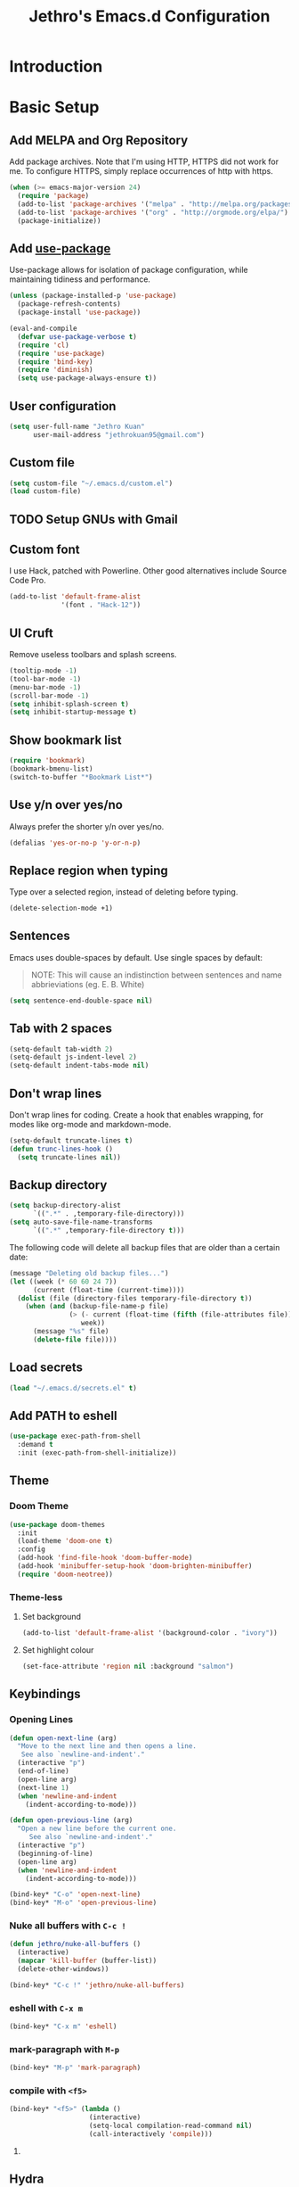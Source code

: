 #+TITLE: Jethro's Emacs.d Configuration
* Introduction  
* Basic Setup
** Add MELPA and Org Repository
Add package archives. Note that I'm using HTTP, HTTPS did not work for me. To configure HTTPS, simply replace occurrences of http with https.

#+BEGIN_SRC emacs-lisp :tangle yes
(when (>= emacs-major-version 24)
  (require 'package)
  (add-to-list 'package-archives '("melpa" . "http://melpa.org/packages/") t)
  (add-to-list 'package-archives '("org" . "http://orgmode.org/elpa/") t)
  (package-initialize))
#+END_SRC

** Add [[https://github.com/jwiegley/use-package/issues/70][use-package]]
Use-package allows for isolation of package configuration, while maintaining tidiness and performance.

#+BEGIN_SRC emacs-lisp :tangle yes
(unless (package-installed-p 'use-package)
  (package-refresh-contents)
  (package-install 'use-package))

(eval-and-compile
  (defvar use-package-verbose t) 
  (require 'cl)
  (require 'use-package)
  (require 'bind-key)
  (require 'diminish)
  (setq use-package-always-ensure t))
#+END_SRC

** User configuration
#+begin_src emacs-lisp :tangle yes
(setq user-full-name "Jethro Kuan"
      user-mail-address "jethrokuan95@gmail.com")
#+end_src

** Custom file
#+BEGIN_SRC emacs-lisp :tangle yes
  (setq custom-file "~/.emacs.d/custom.el")
  (load custom-file)
#+END_SRC
** TODO Setup GNUs with Gmail
** Custom font
I use Hack, patched with Powerline. Other good alternatives include Source Code Pro.

#+BEGIN_SRC emacs-lisp :tangle yes
(add-to-list 'default-frame-alist
             '(font . "Hack-12"))
#+END_SRC

** UI Cruft
Remove useless toolbars and splash screens.

#+begin_src emacs-lisp :tangle yes
(tooltip-mode -1)
(tool-bar-mode -1)
(menu-bar-mode -1)
(scroll-bar-mode -1)
(setq inhibit-splash-screen t)
(setq inhibit-startup-message t)
#+end_src

** Show bookmark list
#+begin_src emacs-lisp :tangle yes
(require 'bookmark)
(bookmark-bmenu-list)
(switch-to-buffer "*Bookmark List*")
#+end_src

** Use y/n over yes/no
Always prefer the shorter y/n over yes/no.

#+BEGIN_SRC emacs-lisp :tangle yes
(defalias 'yes-or-no-p 'y-or-n-p)
#+END_SRC

** Replace region when typing
Type over a selected region, instead of deleting before typing.

#+BEGIN_SRC emacs-lisp :tangle yes
(delete-selection-mode +1)
#+end_src

** Sentences
Emacs uses double-spaces by default. Use single spaces by default:

#+BEGIN_QUOTE
NOTE: This will cause an indistinction between sentences and name abbrieviations (eg. E. B. White)
#+END_QUOTE

#+begin_src emacs-lisp :tangle yes
(setq sentence-end-double-space nil)
#+end_src

** Tab with 2 spaces
#+begin_src emacs-lisp :tangle yes
(setq-default tab-width 2)
(setq-default js-indent-level 2)
(setq-default indent-tabs-mode nil)
#+end_src

** Don't wrap lines
Don't wrap lines for coding. Create a hook that enables wrapping, for modes like org-mode and markdown-mode.

#+begin_src emacs-lisp :tangle yes
(setq-default truncate-lines t)
(defun trunc-lines-hook ()
  (setq truncate-lines nil))
#+end_src

** Backup directory
#+begin_src emacs-lisp :tangle yes
(setq backup-directory-alist
      `((".*" . ,temporary-file-directory)))
(setq auto-save-file-name-transforms
      `((".*" ,temporary-file-directory t)))
#+end_src

The following code will delete all backup files that are older than a certain date:

#+begin_src emacs-lisp :tangle yes
(message "Deleting old backup files...")
(let ((week (* 60 60 24 7))
      (current (float-time (current-time))))
  (dolist (file (directory-files temporary-file-directory t))
    (when (and (backup-file-name-p file)
               (> (- current (float-time (fifth (file-attributes file))))
                  week))
      (message "%s" file)
      (delete-file file))))
#+end_src
** Load secrets
#+begin_src emacs-lisp :tangle yes
(load "~/.emacs.d/secrets.el" t)
#+end_src

** Add PATH to eshell
#+begin_src emacs-lisp :tangle yes
(use-package exec-path-from-shell
  :demand t
  :init (exec-path-from-shell-initialize))
#+end_src

** Theme

*** Doom Theme
#+begin_src emacs-lisp :tangle yes
  (use-package doom-themes
    :init
    (load-theme 'doom-one t)
    :config
    (add-hook 'find-file-hook 'doom-buffer-mode)
    (add-hook 'minibuffer-setup-hook 'doom-brighten-minibuffer)
    (require 'doom-neotree))
#+end_src
*** Theme-less
**** Set background
 #+begin_src emacs-lisp :tangle no
   (add-to-list 'default-frame-alist '(background-color . "ivory"))
 #+end_src
**** Set highlight colour
 #+begin_src emacs-lisp :tangle no
 (set-face-attribute 'region nil :background "salmon")
 #+end_src
** Keybindings
*** Opening Lines
#+begin_src emacs-lisp :tangle yes
  (defun open-next-line (arg)
    "Move to the next line and then opens a line.
     See also `newline-and-indent'."
    (interactive "p")
    (end-of-line)
    (open-line arg)
    (next-line 1)
    (when 'newline-and-indent
      (indent-according-to-mode)))

  (defun open-previous-line (arg)
    "Open a new line before the current one. 
       See also `newline-and-indent'."
    (interactive "p")
    (beginning-of-line)
    (open-line arg)
    (when 'newline-and-indent
      (indent-according-to-mode)))

  (bind-key* "C-o" 'open-next-line)
  (bind-key* "M-o" 'open-previous-line)
#+end_src
*** Nuke all buffers with =C-c !=
#+begin_src emacs-lisp :tangle yes
  (defun jethro/nuke-all-buffers ()
    (interactive)
    (mapcar 'kill-buffer (buffer-list))
    (delete-other-windows))

  (bind-key* "C-c !" 'jethro/nuke-all-buffers)
#+end_src
*** eshell with =C-x m=
#+begin_src emacs-lisp :tangle yes
  (bind-key* "C-x m" 'eshell)
#+end_src
*** mark-paragraph with =M-p=
#+begin_src emacs-lisp :tangle yes
  (bind-key* "M-p" 'mark-paragraph)
#+end_src
*** compile with =<f5>=
#+begin_src emacs-lisp :tangle yes
  (bind-key* "<f5>" (lambda ()
                      (interactive)
                      (setq-local compilation-read-command nil)
                      (call-interactively 'compile)))
#+end_src
**** 
** Hydra
#+begin_src emacs-lisp :tangle yes
  (use-package hydra)
#+end_src
* Ivy
I've recently switched over from =helm= to =ivy=. Ivy is simpler, and easier to extend.
** flx
Flx is required for fuzzy-matching.
#+begin_src emacs-lisp :tangle yes
(use-package flx)
#+end_src
** Counsel
Counsel contains ivy enhancements for commonly-used functions.
#+begin_src emacs-lisp :tangle yes
  (use-package counsel
    :demand t
    :bind*
    (("C-c C-r" . ivy-resume)
     ("M-a" . counsel-M-x)
     ("C-M-i" . counsel-imenu)
     ("C-x C-f" . counsel-find-file)
     ("C-c d" . counsel-dired-jump)
     ("C-c j" . counsel-git-grep)
     ("C-c k" . counsel-ag)
     ("C-c l" . counsel-locate)
     ("M-y" . counsel-yank-pop))
    :bind (:map help-map
                ("f" . counsel-describe-function)
                ("v" . counsel-describe-variable)
                ("l" . counsel-info-lookup-symbol))
    :config
    (ivy-mode 1)
    (setq counsel-find-file-at-point t)
    (setq ivy-use-virtual-buffers t)
    (setq ivy-display-style 'fancy)
    (setq ivy-initial-inputs-alist nil)
    (ivy-set-actions
     'counsel-find-file
     '(("d" (lambda (x) (delete-file (expand-file-name x)))
        "delete")))
    (ivy-set-actions
     'ivy-switch-buffer
     '(("k"
        (lambda (x)
          (kill-buffer x)
          (ivy--reset-state ivy-last))
        "kill")
       ("j"
        ivy--switch-buffer-other-window-action
        "other window"))))
#+end_src
** Swiper
Swiper is ivy-enhanced isearch.
#+begin_src emacs-lisp :tangle yes
  (use-package swiper
    :bind*
    (("C-s" . swiper)
     ("C-r" . swiper)
     ("C-M-s" . swiper-all))
    :bind
    (:map read-expression-map
          ("C-r" . counsel-expression-history)))
#+end_src
** Fuzzy Searching
#+begin_src emacs-lisp :tangle yes
  (setq ivy-re-builders-alist
        '((ivy-switch-buffer . ivy--regex-plus)
          (swiper . ivy--regex-plus)
          (t . ivy--regex-fuzzy)))
#+end_src
* Moving Around
** Crux
#+begin_src emacs-lisp :tangle yes
  (use-package crux
    :commands (crux-switch-to-previous-buffer)
    :bind* (("C-c o" . crux-open-with)
            ("C-c n" . crux-cleanup-buffer-or-region)
            ("C-c D" . crux-delete-file-and-buffer)
            ("C-a" . crux-move-beginning-of-line)
            ("M-o" . crux-smart-open-line)
            ("C-c r" . crux-rename-file-and-buffer)
            ("C-c d" . crux-duplicate-current-line-or-region)
            ("C-c M-d" . crux-duplicate-and-comment-current-line-or-region)
            ("s-o" . crux-smart-open-line-above)))
#+end_src
** avy
Use avy to move between visible text.
#+begin_src emacs-lisp :tangle yes
  (use-package avy
    :bind* (("C-'" . avy-goto-char)
            ("C-," . avy-goto-char-2))
    :config
    (setq avy-keys '(?h ?t ?n ?s)))
#+end_src
** dumb-jump
Use it to jump to function definitions. Requires no external depedencies.
#+begin_src emacs-lisp :tangle yes
(use-package dumb-jump
  :diminish dumb-jump-mode
  :bind (("C-M-g" . dumb-jump-go)
         ("C-M-p" . dumb-jump-back)
         ("C-M-q" . dumb-jump-quick-look)))
#+end_src
** Window switching
#+begin_src emacs-lisp :tangle yes
(bind-key* "M-'" 'other-window)
#+end_src
** ace-window (disabled)
Ace-window makes it easier to move between windows.
#+begin_src emacs-lisp :tangle no
  (use-package ace-window
    :bind ("M-'" . ace-window)
    :config
    (setq aw-keys '(?h ?t ?n ?s)))
#+end_src
** dired
*** Hide details
Hide details and only show file and folder names.
#+begin_src emacs-lisp :tangle yes
  (defun jethro/dired-mode-setup-hook ()
    "hook for dired-mode"
    (dired-hide-details-mode 1))

  (add-hook 'dired-mode-hook 'jethro/dired-mode-setup-hook)
#+end_src
*** Sort directories first
#+begin_src emacs-lisp :tangle yes
(setq dired-listing-switches "-aBhl  --group-directories-first")
#+end_src
*** Recursive Copying and Deleting
#+begin_src emacs-lisp :tangle yes
  (setq dired-recursive-copies (quote always))
  (setq dired-recursive-deletes (quote top))
#+end_src
*** dired-jump from file
#+begin_src emacs-lisp :tangle yes
  (require 'dired-x)
#+end_src
** save-place-mode
Save the cursor location for files I've visited.
#+begin_src emacs-lisp :tangle yes
(require 'saveplace)
(setq-default save-place t)
#+end_src
** key-chord
#+begin_src emacs-lisp :tangle yes
  (use-package key-chord
    :config
    (key-chord-mode 1)
    (key-chord-define-global "mw" 'avy-goto-word-1)
    (key-chord-define-global "gl" 'avy-goto-line)
    (key-chord-define-global "jk" 'avy-goto-char)
    (key-chord-define-global "JJ" 'crux-switch-to-previous-buffer)
    (key-chord-define-global "FF" 'counsel-find-file)
    (key-chord-define-global "xx" 'execute-extended-command)
    (key-chord-define-global "yy" 'counsel-yank-pop)
    (key-chord-define-global ",." 'neotree-toggle))
#+end_src
** neotree
#+begin_src emacs-lisp :tangle yes
  (use-package neotree
    :bind ("<f8>" . neotree-toggle)
    :config
    (setq neo-smart-open t))
#+end_src
* Editing Text
** electric-align
Use multiple spaces to align code and text.
#+begin_src emacs-lisp :tangle yes
(use-package electric-align
  :ensure f
  :load-path "elisp/"
  :diminish electric-align-mode
  :config (add-hook 'prog-mode-hook 'electric-align-mode))
#+end_src
** aggressive-indent
Keep your text indented at all times. Remember to turn this off for indentation-dependent languages like Python and Haml.
#+begin_src emacs-lisp :tangle yes
(use-package aggressive-indent
  :diminish aggressive-indent-mode
  :config (add-hook 'prog-mode-hook 'aggressive-indent-mode))
#+end_src
** multiple-cursors
A port of Sublime Text's multiple-cursors functionality.
#+begin_src emacs-lisp :tangle yes
(use-package multiple-cursors
  :bind (("C-M-c" . mc/edit-lines)
         ("C->" . mc/mark-next-like-this)
         ("C-<" . mc/mark-previous-like-this)
         ("C-c C-<" . mc/mark-all-like-this)))
#+end_src
** expand-region
Use this often, and in combination with multiple-cursors.
#+begin_src emacs-lisp :tangle yes
(use-package expand-region
  :bind (("C-=" . er/expand-region)))
#+end_src
** paredit
For editing Lisp code.
#+begin_src emacs-lisp :tangle yes
(use-package paredit
  :diminish paredit-mode
  :config
  (add-hook 'emacs-lisp-mode-hook 'paredit-mode)
  (add-hook 'clojure-mode-hook 'paredit-mode))
#+end_src
** zap-up-to-char
#+begin_src emacs-lisp :tangle yes
  (autoload 'zap-up-to-char "misc"
    "Kill up to, but not including ARGth occurrence of CHAR.

    \(fn arg char)"
    'interactive)

  (bind-key* "M-z" 'zap-up-to-char)
#+end_src
** move-text
#+begin_src emacs-lisp :tangle yes
  (use-package move-text
    :bind* (("M-<up>" . move-text-up)
            ("M-<down>" . move-text-down)))
#+end_src
** Linting with Flycheck
#+begin_src emacs-lisp :tangle yes
  (use-package flycheck
    :config
    (global-set-key (kbd "C-c f")
                    (defhydra hydra-flycheck
                      (:pre (progn (setq hydra-lv t) (flycheck-list-errors))
                            :post (progn (setq hydra-lv nil) (quit-windows-on "*Flycheck errors*"))
                            :hint nil)
                      "Errors"
                      ("f"  flycheck-error-list-set-filter                            "Filter")
                      ("n"  flycheck-next-error                                       "Next")
                      ("p"  flycheck-previous-error                                   "Previous")
                      ("<" flycheck-first-error                                      "First")
                      (">"  (progn (goto-char (point-max)) (flycheck-previous-error)) "Last")
                      ("q"  nil)))
    (use-package flycheck-pos-tip
      :config (flycheck-pos-tip-mode))
    (add-hook 'prog-mode-hook 'global-flycheck-mode))
#+end_src
** Templating with Yasnippet
#+begin_src emacs-lisp :tangle yes
  (use-package yasnippet
    :diminish yas-global-mode yas-minor-mode
    :init (add-hook 'after-init-hook 'yas-global-mode)
    :config (setq yas-snippet-dirs '("~/.emacs.d/snippets/")))
#+end_src
** Autocompletions with Company
#+begin_src emacs-lisp :tangle yes
(use-package company
  :diminish company-mode
  :init (progn
          (add-hook 'after-init-hook 'global-company-mode)
          (setq company-dabbrev-ignore-case nil
                company-dabbrev-code-ignore-case nil
                company-dabbrev-downcase nil
                company-idle-delay 0
                company-begin-commands '(self-insert-command)
                company-transformers '(company-sort-by-occurrence))
          (use-package company-quickhelp
            :config (company-quickhelp-mode 1))))
#+end_src
** Spellcheck with Flyspell
#+begin_src emacs-lisp :tangle yes
  (use-package flyspell
    :ensure f
    :diminish flyspell-mode
    :config
    (add-hook 'text-mode-hook 'flyspell-mode)
    (add-hook 'org-mode-hook 'flyspell-mode)
    (add-hook 'markdown-mode-hook 'flyspell-mode))
#+end_src
* Language Support
** Go
#+begin_src emacs-lisp :tangle yes
(use-package go-mode
  :mode ("\\.go\\'" . go-mode)
  :config (progn
            (add-hook 'go-mode-hook 'compilation-auto-quit-window)
            (add-hook 'go-mode-hook (lambda ()
                                      (set (make-local-variable 'company-backends) '(company-go))
                                      (company-mode)))
            (add-hook 'go-mode-hook (lambda ()
                                      (add-hook 'before-save-hook 'gofmt-before-save)
                                      (local-set-key (kbd "M-.") 'godef-jump)))
            (add-hook 'go-mode-hook
                      (lambda ()
                        (unless (file-exists-p "Makefile")
                          (set (make-local-variable 'compile-command)
                               (let ((file (file-name-nondirectory buffer-file-name)))
                                 (format "go build %s"
                                         file))))))
            (use-package go-dlv
              :config (require 'go-dlv))
            (use-package golint
              :config
              (add-to-list 'load-path (concat (getenv "GOPATH")  "/src/github.com/golang/lint/misc/emacs"))
              (require 'golint))
            (use-package gorepl-mode
              :config (add-hook 'go-mode-hook #'gorepl-mode))
            (use-package company-go
              :config (add-hook 'go-mode-hook (lambda ()
                                                (set (make-local-variable 'company-backends) '(company-go))
                                                (company-mode))))))
#+end_src
** C++
*** C++ compile function
#+begin_src emacs-lisp :tangle yes
(add-hook 'c++-mode-hook
          (lambda ()
            (unless (file-exists-p "Makefile")
              (set (make-local-variable 'compile-command)
                   (let ((file (file-name-nondirectory buffer-file-name)))
                     (format "g++ -Wall -s -pedantic-errors %s -o %s --std=c++14"
                             file
                             (file-name-sans-extension file)))))))
#+end_src
** Fish
#+begin_src emacs-lisp :tangle yes
(use-package fish-mode
  :mode ("\\.fish\\'" . fish-mode))
#+end_src
** Rust
#+begin_src emacs-lisp :tangle yes
(use-package rust-mode
  :mode ("\\.rs\\'" . rust-mode))
#+end_src
** Python
#+begin_src emacs-lisp :tangle yes
  (use-package elpy
    :mode ("\\.py\\'" . elpy-mode)
    :init
    (add-hook 'python-mode-hook (lambda () (aggressive-indent-mode -1)))
    :config
    (when (require 'flycheck nil t)
      (remove-hook 'elpy-modules 'elpy-module-flymake)
      (remove-hook 'elpy-modules 'elpy-module-yasnippet)
      (remove-hook 'elpy-mode-hook 'elpy-module-highlight-indentation)
      (add-hook 'elpy-mode-hook 'flycheck-mode))
    (elpy-enable)
    (setq elpy-rpc-backend "jedi"))
#+end_src
** HTML
*** Web-mode
 #+begin_src emacs-lisp :tangle yes
 (use-package web-mode
   :mode (("\\.html\\'" . web-mode)
          ("\\.html\\.erb\\'" . web-mode)
          ("\\.mustache\\'" . web-mode)
          ("\\.jinja\\'" . web-mode)
          ("\\.php\\'" . web-mode))
   :config  
   (setq web-mode-enable-css-colorization t)
   (setq web-mode-code-indent-offset 2)
   (setq web-mode-markup-indent-offset 2))
 #+end_src
*** Emmet-mode
 #+begin_src emacs-lisp :tangle yes
(use-package emmet-mode
  :diminish emmet-mode
  :config
  (add-hook 'web-mode-hook 'emmet-mode)
  (add-hook 'vue-mode-hook 'emmet-mode))
 #+end_src
** CSS
*** Rainbow-mode
 #+begin_src emacs-lisp :tangle yes
   (use-package rainbow-mode
     :diminish rainbow-mode
     :config
     (add-hook 'css-mode-hook 'rainbow-mode)
     (add-hook 'scss-mode-hook 'rainbow-mode))
 #+end_src
*** SCSS-mode
 #+begin_src emacs-lisp :tangle yes
 (use-package scss-mode
   :mode "\\.scss\\'" 
   :config (progn
             (setq scss-compile-at-save nil)))
 #+end_src
** JS
*** Flycheck with jslint/eslint
Turn on flycheck for JS2-mode. Pick the appropriate lint file.
#+begin_src emacs-lisp :tangle yes
  (defun jethro/locate-dominating-file (regexp)
    "Locate a directory with a file matching REGEXP."
    (locate-dominating-file
     default-directory
     (lambda (directory)
       (> (length (directory-files directory nil regexp t)) 0))))
  (defconst jethro/jshint-regexp
    (concat "\\`" (regexp-quote ".jshintrc") "\\'"))
  (defconst jethro/eslint-regexp
    (concat "\\`" (regexp-quote ".eslintrc") "\\(\\.\\(js\\|ya?ml\\|json\\)\\)?\\'"))

  (defun jethro/js2-mode-hook ()
    (cond
     ((jethro/locate-dominating-file jethro/jshint-regexp)
      (flycheck-select-checker 'javascript-jshint))
     ((jethro/locate-dominating-file jethro/eslint-regexp)
      (flycheck-select-checker 'javascript-eslint))))
#+end_src
*** JS2-mode

Here I also added =tern-mode=. This requires the tern executable:
#+begin_src bash :tangle no
npm install -g tern
#+end_src

#+begin_src emacs-lisp :tangle yes
(use-package js2-mode
  :mode ("\\.js\\'" . js2-mode)
  :config
  (add-hook 'js2-mode-hook #'jethro/js2-mode-hook)
  (use-package tern
    :diminish tern-mode
    :config    
    (add-hook 'js2-mode-hook 'tern-mode)
    (use-package company-tern
                  :config
                  (add-to-list 'company-backends 'company-tern))))
#+end_src
*** JS2-refactor
#+begin_src emacs-lisp :tangle yes
  (use-package js2-refactor
    :config
    (add-hook 'js2-mode-hook #'js2-refactor-mode)
    (js2r-add-keybindings-with-prefix "C-c C-j"))
#+end_src
*** Vue-mode
Additional support for Vue.js projects.

 #+begin_src emacs-lisp :tangle yes
 (use-package vue-mode
   :mode "\\.vue\\'")
 #+end_src
** JSON
 #+begin_src emacs-lisp :tangle yes
 (use-package json-mode
   :mode "\\.json\\'"
   :config (add-hook 'json-mode-hook (lambda ()
                                       (make-local-variable 'js-indent-level)
                                       (setq js-indent-level 2))))
 #+end_src
** Markdown
#+begin_src emacs-lisp :tangle yes
(use-package markdown-mode
  :mode ("\\.md\\'" . markdown-mode)
  :config (progn
            (setq markdown-command "multimarkdown")
            (add-hook 'markdown-mode-hook #'trunc-lines-hook)))
#+end_src
** Clojure
*** Clojure-mode
#+begin_src emacs-lisp :tangle yes
  (use-package clojure-mode
    :mode (("\\.clj\\'" . clojure-mode)
           ("\\.boot\\'" . clojure-mode)
           ("\\.edn\\'" . clojure-mode)
           ("\\.cljs\\'" . clojurescript-mode)
           ("\\.cljs\\.hl\\'" . clojurescript-mode))
    :init
    (add-hook 'clojure-mode-hook #'eldoc-mode)
    (add-hook 'clojure-mode-hook #'subword-mode)
    (add-hook 'clojure-mode-hook #'cider-mode)
    (add-hook 'clojure-mode-hook #'clj-refactor-mode))
#+end_src
*** Cider
#+begin_src emacs-lisp :tangle yes
  (use-package cider
    :init
    (add-hook 'cider-mode-hook #'clj-refactor-mode)
    (add-hook 'cider-repl-mode-hook #'company-mode)
    (add-hook 'cider-mode-hook #'company-mode)
    :diminish subword-mode
    :config
    (setq nrepl-log-messages t                  
          cider-repl-display-in-current-window t
          cider-repl-use-clojure-font-lock t    
          cider-prompt-save-file-on-load 'always-save
          cider-font-lock-dynamically '(macro core function var)
          nrepl-hide-special-buffers t
          cider-show-error-buffer nil
          cider-overlays-use-font-lock t
          cider-repl-result-prefix ";; => ")
    (setq cider-cljs-lein-repl "(do (use 'figwheel-sidecar.repl-api) (start-figwheel!) (cljs-repl))")
    (cider-repl-toggle-pretty-printing))
#+end_src
*** clj-refactor
#+begin_src emacs-lisp :tangle yes
(use-package clj-refactor
  :defines cljr-add-keybindings-with-prefix
  :diminish clj-refactor-mode
  :config (cljr-add-keybindings-with-prefix "C-c C-j"))
#+end_src
*** Squiggly-clojure
#+begin_src emacs-lisp :tangle yes
  (use-package flycheck-clojure
    :config
    (flycheck-clojure-setup))
#+end_src
* Visual Enhancements
** linum-mode
#+begin_src emacs-lisp :tangle yes
(add-hook 'prog-mode-hook 
  (lambda ()
    (linum-mode 1)))

(add-hook 'text-mode-hook 
  (lambda ()
    (linum-mode 1)))
#+end_src
** hl-line-mode
#+begin_src emacs-lisp :tangle yes
(global-hl-line-mode 1)
#+end_src
** whitespace-mode
Show fill-column.
#+begin_src emacs-lisp :tangle yes
(require 'whitespace)
(setq whitespace-line-column 80) ;; limit line length
(setq whitespace-style '(face lines-tail))

(add-hook 'prog-mode-hook 'whitespace-mode)
#+end_src
** Page-break-lines
#+begin_src emacs-lisp :tangle yes
(use-package page-break-lines)
#+end_src
** Smart-mode-line
#+begin_src emacs-lisp :tangle yes
  (use-package smart-mode-line
    :config
    (setq sml/theme 'light)
    (add-hook 'after-init-hook 'sml/setup)
    (setq sml/name-width 30)
    (setq sml/shorten-directory t)
    (setq sml/shorten-modes t)
    (setq sml/mode-width 'full)
    (setq sml/replacer-regexp-list
          '(("^~/.org/" ":O:")
            ("^~/\\.emacs\\.d/" ":ED")))
    (setq rm-blacklist
          (format "^ \\(%s\\)$"
                  (mapconcat #'identity
                             '("FlyC.*"
                               "Projectile.*"
                               "GitGutter"
                               "ivy"
                               "company"
                               ""
                               ","
                               "ElDoc")
                             "\\|"))))
#+end_src
*** Showing time
#+begin_src emacs-lisp :tangle yes
(setq display-time-24hr-format t)
(display-time-mode 1)
#+end_src
** nyan-mode
#+begin_src emacs-lisp :tangle yes
  (use-package nyan-mode
    :config
    (nyan-mode 1))
#+end_src
** Zooming
#+begin_src emacs-lisp :tangle yes
(defhydra hydra-zoom (global-map "<f2>")
  "zoom"
  ("i" text-scale-increase "in")
  ("o" text-scale-decrease "out"))
#+end_src
** beacon
Beacon makes sure you don't lose track of your cursor when jumping around a buffer.
#+begin_src emacs-lisp :tangle yes
  (use-package beacon
    :diminish beacon-mode
    :config
    (beacon-mode 1)
    (setq beacon-push-mark 10))
#+end_src
** show-paren
Always show matching parenthesis.
#+begin_src emacs-lisp :tangle yes
(show-paren-mode 1)
(setq show-paren-delay 0)
#+end_src
** golden-ratio
Give the working window more screen estate.
#+begin_src emacs-lisp :tangle yes
(use-package golden-ratio
  :diminish golden-ratio-mode
  :config (progn
            (add-to-list 'golden-ratio-extra-commands 'ace-window)
            (golden-ratio-mode 1)))
#+end_src
** volatile-highlights
Highlights recently copied/pasted text.
#+begin_src emacs-lisp :tangle yes
(use-package volatile-highlights
  :diminish volatile-highlights-mode
  :config (volatile-highlights-mode t))
#+end_src
** git-gutter-fringe+
Displays added/modified/deleted on the left.
#+begin_src emacs-lisp :tangle yes
  (use-package git-gutter-fringe+
    :config
    (global-git-gutter+-mode)
    (set-face-foreground 'git-gutter+-modified "gold1")
    (set-face-foreground 'git-gutter+-added    "SeaGreen")
    (set-face-foreground 'git-gutter+-deleted  "IndianRed")
    (setq git-gutter-fr+-side 'left-fringe))
#+end_src
* Org-mode
** Prerequisites
*** Htmlize
We need =htmlize= to add syntax highlighting to org-exports for HTML files.

#+begin_src emacs-lisp :tangle yes
  (use-package htmlize
    :config
    (require 'htmlize))
#+end_src
** Basic Configuration
#+begin_src emacs-lisp :tangle yes
  (use-package org
    :bind (("C-c c" . org-capture)
           ("C-c a" . org-agenda)
           ("C-c l" . org-store-link))
    :mode ("\\.org\\'" . org-mode)
    :init
    (add-hook 'org-mode-hook #'trunc-lines-hook)
    (setq org-ellipsis "…")
    (setq org-directory "~/.org")
    (setq org-default-notes-directory (concat org-directory "/notes.org"))
    (setq org-export-in-background t)
    (setq org-hide-emphasis-markers t)
    (setq org-src-tab-acts-natively t)
    (font-lock-add-keywords 'org-mode
                    '(("^ +\\([-*]\\) "
                       (0 (prog1 () (compose-region (match-beginning 1) (match-end 1) "•")))))) 
    (setq org-refile-targets
          '((nil :maxlevel . 3)
            (org-agenda-files :maxlevel . 3)))
    (setq org-use-fast-todo-selection t)
    (setq org-treat-S-cursor-todo-selection-as-state-change nil)
    (setq org-capture-templates
          '(("b" "Book" entry (file "~/.org/books.org")
             "* TO-READ %(org-set-tags)%? %i\n"))))
#+end_src
** org-agenda
#+begin_src emacs-lisp :tangle yes
  (defvar jethro/org-agenda-files
    (append
     ;;(file-expand-wildcards "~/.org/*.org")
     (file-expand-wildcards "~/.org/calendars/*.org")
     (file-expand-wildcards "~/.org/gtd/*.org"))
    "Files to include in org-agenda-files")

  (setq org-agenda-files jethro/org-agenda-files)

  (setq org-agenda-custom-commands 
        '(("w" todo "WAITING" nil) 
          ("n" todo "NEXT" nil)
          ("d" "Agenda + Next Actions" ((agenda) (todo "NEXT"))))
        )

  (setq org-agenda-dim-blocked-tasks t)

#+end_src
** org-icalendar
#+begin_src emacs-lisp :tangle yes
  (setq org-icalendar-combined-agenda-file (concat org-directory "/org.ics"))
  (setq org-icalendar-include-todo '(all))
  (setq org-icalendar-use-scheduled '(event-if-todo event-if-not-todo))
  (setq org-icalendar-use-deadline '(event-if-todo event-if-not-todo))
  (setq org-agenda-default-appointment-duration 60)

  ;; this hook saves an ics file once an org-buffer is saved
  (defun jethro/org-ical-export()
    (org-icalendar-combine-agenda-files))
#+end_src
** org-publish
#+begin_src emacs-lisp :tangle yes
  (setq org-publish-project-alist
        '(("books"
           ;; Path to your org files.
           :publishing-function org-html-publish-to-html
           :publishing-directory "~/Documents/Code/jethrokuan.github.io/"
           :base-directory "~/.org/"
           :exclude ".*"
           :include ["books.org"]
           :with-emphasize t
           :with-todo-keywords t
           :with-toc nil
           :html-head "<link rel=\"stylesheet\" href=\"/css/org.css\" type=\"text/css\">"
           :html-preamble t)
          ("emacs.d"
           :publishing-function org-html-publish-to-html
           :publishing-directory "~/Documents/Code/jethrokuan.github.io/"
           :base-directory "~/.emacs.d/"
           :exclude ".*"
           :include ["init.org"]
           :with-emphasize t
           :with-title nil         
           :with-toc t
           :html-head "<link rel=\"stylesheet\" href=\"/css/emacsd.css\" type=\"text/css\">"
           :html-preamble t)))
#+end_src
** org-reveal
#+begin_src emacs-lisp :tangle yes
  (use-package ox-reveal
    :config
    (require 'ox-reveal))
#+end_src
** org-latex
I use export to LaTeX through ox-latex, using xelatex for a nicer export template.
#+begin_src emacs-lisp :tangle yes
  (setq org-latex-pdf-process
        '("xelatex -shell-escape -interaction nonstopmode %f"
          "xelatex -shell-escape -interaction nonstopmode %f"))
  (require 'ox-latex)
  (setq org-latex-tables-booktabs t)
  (setq org-latex-listings 'minted)
  (setq org-format-latex-options (plist-put org-format-latex-options :scale 2.0))
  (setq org-latex-minted-options
        '(("frame" "lines")
          ("linenos")
          ("numbersep" "5pt")
          ("framesep" "2mm")
          ("fontfamily" "tt")))
  (add-to-list 'org-latex-classes
               '("org-article"
                 "\\documentclass[11pt,a4paper]{article}
                        \\usepackage[default]{droidserif}
                        \\usepackage[T1]{fontenc}
                        \\usepackage{booktabs}
                        \\usepackage{minted}
                        \\usemintedstyle{borland}
                        \\usepackage{color}
                        \\setcounter{tocdepth}{2}
                        \\usepackage{xcolor}
                        \\usepackage{soul}
                        \\definecolor{Light}{gray}{.90}
                        \\sethlcolor{Light}
                        \\let\\OldTexttt\\texttt
                        \\renewcommand{\\texttt}[1]{\\OldTexttt{\\hl{#1}}}
                        \\usepackage{epigraph}
                        \\usepackage{enumitem}
                        \\setlist{nosep}
                        \\setlength\\epigraphwidth{13cm}
                        \\setlength\\epigraphrule{0pt}
                        \\usepackage{fontspec}
                        \\usepackage{graphicx} 
                        \\usepackage{parskip}
                        \\let\\oldsection\\section
                        \\renewcommand\\section{\\clearpage\\oldsection}
                        \\setlength{\\parskip}{1em}
                        \\usepackage{geometry}
                        \\usepackage{hyperref}
                        \\hypersetup {colorlinks = true, allcolors = red}
                        \\geometry{a4paper, textwidth=6.5in, textheight=10in,
                                    marginparsep=7pt, marginparwidth=.6in}
                        \\pagestyle{empty}
                        \\title{}                  
                        [NO-DEFAULT-PACKAGES]
                        [NO-PACKAGES]"
                 ("\\section{%s}" . "\\section*{%s}")
                 ("\\subsection{%s}" . "\\subsection*{%s}")
                 ("\\subsubsection{%s}" . "\\subsubsection*{%s}")
                 ("\\paragraph{%s}" . "\\paragraph*{%s}")
                 ("\\subparagraph{%s}" . "\\subparagraph*{%s}")))
  (add-to-list 'org-latex-classes
               '("org-notes"
                 "\\documentclass[11pt,a4paper]{article}
                        \\usepackage[T1]{fontenc}
                        \\usepackage{charter}
                        \\usepackage[expert]{mathdesign}
                        \\usepackage{titlesec}
                        \\titleformat{\\section}[hang]{
                        \\usefont{T1}{bch}{b}{n}\\selectfont}{}{0em} 
                        {\\hspace{-0.4pt}\\Large \\thesection\\hspace{0.6em}}
                        [] % optional code following the title body                     
                        \\usepackage[space]{grffile}
                        \\usepackage{amsmath}
                        \\usepackage{booktabs}
                        \\usepackage{color}
                        \\setcounter{tocdepth}{3}
                        \\usepackage{epigraph}
                        \\usepackage{enumitem}
                        \\setlist{nosep}                       
                        \\usepackage{graphicx} 
                        \\usepackage{parskip}                        
                        \\setlength{\\parskip}{1em}                     
                        \\usepackage{hyperref}
                        \\hypersetup {colorlinks = true, allcolors = red}
                        \\usepackage[a4paper,left=3cm,right=2cm,top=2.5cm,bottom=2.5cm]{geometry}
                        \\pagestyle{empty}
                        \\title{}                  
                        [NO-DEFAULT-PACKAGES]
                        [NO-PACKAGES]"
                        ("\\section{%s}" . "\\section*{%s}")
                        ("\\subsection{%s}" . "\\subsection*{%s}")
                        ("\\subsubsection{%s}" . "\\subsubsection*{%s}")
                        ("\\paragraph{%s}" . "\\paragraph*{%s}")
                        ("\\subparagraph{%s}" . "\\subparagraph*{%s}")))
#+end_src
** org-pomodoro
#+begin_src emacs-lisp :tangle yes
  (use-package org-pomodoro
    :bind ("C-c C-x C-i" . org-pomodoro))
#+end_src

** jethro/org-sort-books
I like to keep my books in sorted order, alphanumerically, and then by TODO keyword.
#+begin_src emacs-lisp :tangle yes
(defun jethro/org-sort-books ()
    (interactive)
    (let ((old-point (point)))
      (beginning-of-buffer)
      (org-sort-entries t ?a)
      (beginning-of-buffer)
      (org-sort-entries t ?o)
      (show-all)
      (org-global-cycle)
      (goto-char old-point)))
#+end_src
** jethro/org-after-save-init
#+begin_src emacs-lisp :tangle yes
  (defun jethro/org-after-save-init ()
    (org-babel-tangle)
    (org-publish "emacs.d"))
#+end_src
** gtd-mode
#+begin_src emacs-lisp :tangle yes
  (use-package gtd-mode
    :bind (("C-c x" . gtd-clear-inbox)
           ("C-c i". gtd-into-inbox))
    :ensure f
    :load-path "elisp/"
    :config
    (gtd-mode 1))
#+end_src
* Project Management
** Smerge-mode
Useful when handling git merge conflicts.
#+begin_src emacs-lisp :tangle yes
  (use-package smerge-mode
    :functions smerge-next smerge-prev smerge-keep-all smerge-keep-mine smerge-keep-other
    :config
    (progn
      (global-set-key (kbd "C-c s")
                      (defhydra hydra-smerge (:body-pre (smerge-mode 1) :color red)
                        "Smerge mode"
                        ("<down>" smerge-next        "Next conflict")
                        ("<up>"   smerge-prev        "Previous conflict")
                        ("M-a"    smerge-keep-all    "Keep all")
                        ("M-m"    smerge-keep-mine   "Keep mine")
                        ("M-o"    smerge-keep-other  "Keep other")))))
#+end_src
** Magit
#+begin_src emacs-lisp :tangle yes
(use-package magit  
  :bind (("s-g" . magit-status)
         ("s-G" . magit-blame))
  :init (setq magit-auto-revert-mode nil)
  :config (add-hook 'magit-mode-hook 'hl-line-mode))
#+end_src
** Projectile
#+begin_src emacs-lisp :tangle yes
  (use-package projectile
    :demand t
    :init (projectile-global-mode 1)
    :bind-keymap* ("C-x p" . projectile-command-map)
    :config
    (require 'projectile)
    (use-package counsel-projectile 
      :bind (("s-P" . counsel-projectile)
             ("s-f" . counsel-projectile-find-file)
             ("s-b" . counsel-projectile-switch-to-buffer)))
    (setq projectile-use-git-grep t)
    (setq projectile-switch-project-action
          #'projectile-commander)
    (setq projectile-create-missing-test-files t)
    (setq projectile-completion-system 'ivy)
    (def-projectile-commander-method ?s
      "Open a *eshell* buffer for the project."
      (projectile-run-eshell))
    (def-projectile-commander-method ?c
      "Run `compile' in the project."
      (projectile-compile-project nil))
    (def-projectile-commander-method ?\C-?
      "Go back to project selection."
      (projectile-switch-project))
    (def-projectile-commander-method ?d
      "Open project root in dired."
      (projectile-dired))
    (def-projectile-commander-method ?F
      "Git fetch."
      (magit-status)
      (call-interactively #'magit-fetch-all))
    (def-projectile-commander-method ?j
      "Jack-in."
      (let* ((opts (projectile-current-project-files))
             (file (ivy-read
                    "Find file: " 
                    opts)))
        (find-file (expand-file-name
                    file (projectile-project-root)))
        (run-hooks 'projectile-find-file-hook)
        (cider-jack-in))))
#+end_src
* Profiling
** esup
#+begin_src emacs-lisp :tangle yes
(use-package esup
  :defer t)
#+end_src
** keyfreq
#+begin_src emacs-lisp :tangle yes
(use-package keyfreq
  :config
  (keyfreq-mode 1)
  (keyfreq-autosave-mode 1))
#+end_src
* Miscellaneous
** Pivotal-mode
#+begin_src emacs-lisp :tangle yes
  (use-package pivotal-tracker
    :config
    (setq pivotal-api-token jethro/pivotal-api-token))
#+end_src
** which-key
#+begin_src emacs-lisp :tangle yes
(use-package which-key
  :diminish which-key-mode
  :config (add-hook 'after-init-hook 'which-key-mode))
#+end_src
** nameless
#+begin_src emacs-lisp :tangle yes
(use-package nameless
  :diminish nameless-mode
  :config
  (add-hook 'emacs-lisp-mode-hook 'nameless-mode-from-hook)
  (setq nameless-global-aliases
        '(("fl" . "font-lock")
          ("s" . "seq")
          ("me" . "macroexp")
          ("c" . "cider")
          ("q" . "queue"))))
#+end_src
** firestarter
#+begin_src emacs-lisp :tangle yes
(use-package firestarter
  :bind ("C-c m s" . firestarter-mode)
  :init (put 'firestarter 'safe-local-variable 'identity))
#+end_src
** Paradox
Use Paradox instead of the default =package-list-packages=. =jethro/paradox-user-token= is defined in =secrets.el=, and contains a github API token which has =public_repo= permissions.
#+begin_src emacs-lisp :tangle yes
(use-package paradox
  :commands (paradox-list-packages)
  :config
  (setq paradox-github-token jethro/paradox-user-token))
#+end_src
** focus
#+begin_src emacs-lisp :tangle yes
(use-package focus
  :diminish focus-mode
  :bind ("C-c m f" . focus-mode))
#+end_src
** artbollocks
Prevent usage of passive voice, weasel words and other common grammatical mistakes.
#+begin_src emacs-lisp :tangle yes
(use-package artbollocks-mode
  :bind (("C-c m a" . artbollocks-mode))
  :config
  (add-hook 'text-mode-hook 'artbollocks-mode))
#+end_src
** darkroom
#+begin_src emacs-lisp :tangle yes
(use-package darkroom
  :bind (("C-c m d" . darkroom-mode)
         ("C-c m t" . darkroom-tentative-mode)))
#+end_src
** bury-successful-compilation
Closes compile buffer if there are no errors.
#+begin_src emacs-lisp :tangle yes
(use-package bury-successful-compilation
  :config
  (bury-successful-compilation 1))
#+end_src
* Tangling
#+begin_src emacs-lisp :tangle no
(jethro/org-after-save-init)
#+end_src
